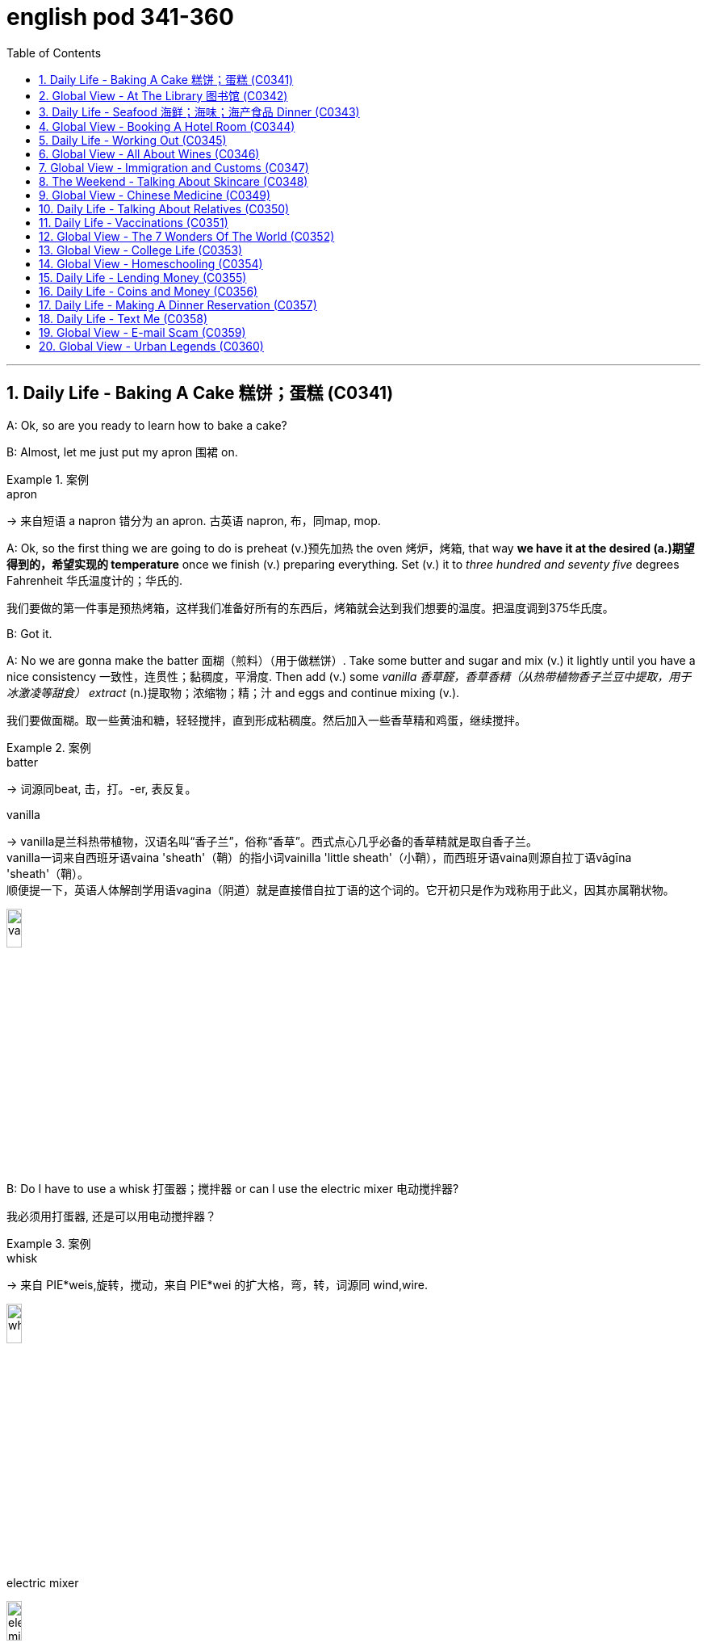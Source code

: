 
= english pod 341-360
:toc: left
:toclevels: 3
:sectnums:
:stylesheet: ../../myAdocCss.css

'''



== Daily Life - Baking A Cake 糕饼；蛋糕 (C0341)

A: Ok, so are you ready to learn how to bake
a cake?

B: Almost, let me just put my apron 围裙 on.

[.my1]
.案例
====
.apron
-> 来自短语 a napron 错分为 an apron. 古英语 napron, 布，同map, mop.
====

A: Ok, so the first thing we are going to do is
preheat (v.)预先加热 the oven  烤炉，烤箱, that way *we have it at the
desired (a.)期望得到的，希望实现的 temperature* once we finish (v.) preparing
everything.
Set (v.) it to _three hundred and seventy five_
degrees
Fahrenheit 华氏温度计的；华氏的.

[.my2]
我们要做的第一件事是预热烤箱，这样我们准备好所有的东西后，烤箱就会达到我们想要的温度。把温度调到375华氏度。

B: Got it.

A: No we are gonna make the batter 面糊（煎料）（用于做糕饼）. Take
some butter and sugar and mix (v.) it lightly until
you have a nice consistency 一致性，连贯性；黏稠度，平滑度. Then add (v.) some
_vanilla 香草醛，香草香精（从热带植物香子兰豆中提取，用于冰激凌等甜食） extract_ (n.)提取物；浓缩物；精；汁 and eggs and continue mixing (v.).

[.my2]
我们要做面糊。取一些黄油和糖，轻轻搅拌，直到形成粘稠度。然后加入一些香草精和鸡蛋，继续搅拌。

[.my1]
.案例
====
.batter
-> 词源同beat, 击，打。-er, 表反复。

.vanilla
-> vanilla是兰科热带植物，汉语名叫“香子兰”，俗称“香草”。西式点心几乎必备的香草精就是取自香子兰。 +
vanilla一词来自西班牙语vaina 'sheath'（鞘）的指小词vainilla 'little sheath'（小鞘），而西班牙语vaina则源自拉丁语vāgīna 'sheath'（鞘）。 +
顺便提一下，英语人体解剖学用语vagina（阴道）就是直接借自拉丁语的这个词的。它开初只是作为戏称用于此义，因其亦属鞘状物。

image:/img/vanilla.jpg[,15%]


====

B: Do I have to use a whisk 打蛋器；搅拌器 or can I use the
electric mixer 电动搅拌器?

[.my2]
我必须用打蛋器, 还是可以用电动搅拌器？

[.my1]
.案例
====
.whisk
-> 来自 PIE*weis,旋转，搅动，来自 PIE*wei 的扩大格，弯，转，词源同 wind,wire.

image:/img/whisk.png[,15%]

.electric mixer
image:/img/electric mixer.jpg[,15%]
====


A: Go ahead and use the mixer, but put it on
medium speed. I’m gonna *sift* (v.)筛（面粉或颗粒较细的物质） the flour 面粉 and
_baking powder_ 烘焙粉;发酵粉 *separately* and then we can
mix (v.) it with milk and the rest of the
ingredients 材料，佐料，原料.

[.my2]
可以用搅拌器，但要调到中速。我要把面粉和发酵粉分开"过筛", 然后我们可以把它和牛奶以及其他配料混合。

[.my1]
.案例
====
.baking powder
[ U]a mixture of powders that are used to make cakes rise and become light as they are baked 发酵粉 +
"发粉"在加工过程中, **受热产生气体，使食品更加蓬松、柔软，**常用于速成面包、油条、曲奇饼、饼干等食品。 +
市面有些"面粉"已混入"发粉"出售，称为自发粉。

image:/img/baking powder.jpg[,15%]
====


B: Ok, so now we need a _baking pan_ 烤盘 right?

[.my2]
好的，现在我们需要一个烤盘，对吗？

[.my1]
.案例
====
.baking pan
image:/img/baking pan.jpg[,15%]
====

A: Yeah, but grease (v.)给…加润滑油，为…涂（或抹）油 and flour (v.)在…上撒面粉 it first so the
cake won’t *stick to* it when it bakes.

[.my2]
是的，但是要先上油,和撒面粉，这样烤的时候, 蛋糕就不会粘在上面了。


B: Done. So how long do we bake it for?

A: We can leave it in there for about twenty
five minutes.
Then we let it cool for ten minutes before we
remove the cake from the pan.

B: Wow! This was a lot easier than I thought!

'''

== Global View - At The Library 图书馆 (C0342)

A: Wow! Look at all these books! I bet I can
find a book about anything here!

B: Shhh （用以让别人安静）嘘!! Please keep your voice down.
There are people reading and studying here.

A: Ok, I’m sorry. Are you the librarian 图书馆馆长，图书馆管理员?
Maybe you can help me, I am looking for a
book.

B: Yes I am. You can check our online
catalog 目录；登记 to search the book you want based
on the genre （文学、艺术、电影或音乐的）体裁，类型, title (n.) or if you know the author,
I can point you towards the right direction.

A: I am looking for a book that has _nursery 幼儿教育的
rhymes_ (（诗、歌曲）押韵；押韵小诗) 童谣.

B: That would be in our children’s section.
That _book shelf_ 书架 there on the right.

[.my2]
在儿童区。右边的那个书架。

A: Ok, I would like *to check out* （从图书馆等）借出;结账离开（旅馆等） these books.

B: Do you have a library card?

A: No. How do I get one?

B: I just need to see your _drivers license_ or
_utility （煤气、水、电等的）公共服务，公用事业 bill_ to prove that you are a resident 居民，住户 of this
state.

A: Here you go 给你.

B: So you are *all set* (=Ready). You can have these
books for two weeks. If you need to have
them longer, you can bring them here to
renew 重新开始，中止后继续 them. If you don’t, you get charged 收（费）；（向…）要价
ten cents a day for each book.

A: Ok, thanks!

[.my1]
.案例
====
.'All Set': A Phrase Beyond "Ready"

While all set commonly means "ready," it has developed a set of idiomatic uses (n.) that could confuse (v.) non-native speakers.  +
For example, "*are you all set*?" is often used to mean "*are you finished?*"  +
"*The bill is all set*" means that *the bill has been taken care of.*  +

And perhaps at a store you might hear "*do you need help or are you all set?*" implying that "all set" `谓` means *one needs no help*.

虽然“all set ”通常意味着“准备好”，但它已经形成了一套可能会让非母语人士感到困惑的惯用用法。例如，“你都准备好了吗？”通常用来表示“你完成了吗？” “账单已全部确定”意味着账单已经处理完毕。也许在商店里您可能会听到“您需要帮助吗？或者您都准备好了吗？”暗示“一切就绪”意味着不需要帮助。

https://www.merriam-webster.com/grammar/usage-of-all-set-idiom

====

'''

== Daily Life - Seafood 海鲜；海味；海产食品 Dinner (C0343)

A: This is such a nice restaurant! I feel so
classy!

B: Yeah, it’s a little bit pricey, but they serve
the best seafood in town.

C: May I Take your order?

B: Yes, I would like some marinated grilled
shrimp for starters and I’ll also have the
lobster.

C: Excellent choice sir. And for you madame?

B: I would like the baked oysters and the
seafood platter.

C: Very good madame.

B: That seafood platter sounds good. Excuse
me, what does the platter have?

C: It’s a great combination of clams,
scallops, squid mussels, calamari and fillets
of salmon and tuna.
It comes with a side of butter sauce and
French fries.

B: That sounds great! Cancel the lobster and
give me one of the same please.

C: Very well sir. Anything to drink?

A: Can we get a bottle of your house white
wine please?

C: Superb choice. I will be back shortly with
the wine.


'''

== Global View - Booking A Hotel Room (C0344)

A: Madison Suites, how may I help you?

B: Yes, I’m calling from Mexico. I will be in
town next week and would like to know if
you have availability.

B: OK ma’am, can you tell me the date you
expect to check in?

A: Yes, July ninth. I will be there for seven
nights.

B: We have a junior single suite or a superior
double suite available for those dates.

A: What’s the difference?

B: The junior suite is smaller and has one
twin bed, while the superior suite has a
double bed and mini-bar.

A: OK, I would like to reserve the superior
suite. Is breakfast included?

B: Yes, a buffet breakfast is served every
morning. I will need your name and your
credit card details in order to complete the
reservation.

A: Sure, my credit card number is...


'''

== Daily Life - Working Out (C0345)

A: Do you want to go catch a movie tonight?

B: I can’t, I have to go tothe gym.

A: Come on! You can go tomorrow, just skip
it today.
It’s not as if you are gonna get in trouble!

B: Actually I will! I am working out with a
personal trainer that gets on my case if I
don’t go. I like it, because it makes me feel
more obligated to go and get healthy.

A: That’s cool, does your personal trainer
basically teach you how to work out?

B: Yeah. He makes a work put plan
depending on the areas I want to work on, or
the muscles I want to build. Like for example
in order to get better muscle tone in my abs,
pecs and biceps, he makes me work out with
free weights. Then for my quads, calves and
hamstrings, I do leg lifts or squats.

A: Sounds like you are really getting in
114
Englishpod Dialogues
shape!


'''

== Global View - All About Wines (C0346)

Salesperson: Hello there, welcome to
WineWorld. Let me know if I can help you
out at all.
Customer: Um, yes, please, I could really
use some help. I’m going over to my boss’
house for dinner tonight and don’t know
what kind of wine I should bring.
Salesperson: OK, do you know what kind of
food will be served?
Customer: Well, his wife is Japanese. He said
she makes really good sushi.
Salesperson: Hmm, that’s a bit of a
challenge. Sushi is notoriously difficult to pair
with wine.
Well, let’s see. have to be a white wine, of
course.
Customer: Why? Wouldn’t a red wine go well
with sushi?
Salesperson: No, I don’t think so. Sushi is a
very delicately flavored food, and red wine
would be a jarring contrast. You need a white
wine, which has more subtle flavors, to
complement the fish.
Customer: I see. So should I get a bottle of
Chardonnay? That’s a white wine, right?
Salesperson: Yes, Chardonnay is a white
wine, but
I’m not sure it’d be your best bet.
Chardonnay is one of the more fullbodied
whites, and tends to be a bit oaky. I’d
suggest that you go for something
brighter, like this Sauvignon Blanc from New
Zealand.
Customer: Sauvignon Blanc? What’s that?
Salesperson: That’s another varietal, or type
of grape, just like Chardonnay.
Customer: Let’s see. The label says it’s got
”attractive citrus and grassy aromas that
give way to crisp, mineral flavors and a
bonedry finish. Serve chilled.” Oh, no, how
long will it take to chill the wine? I’m on my
way to the dinner now.
Salesperson: It’s OK, don’t worry, we’ll just
choose a wine from the cooler. We don’t have
quite as extensive a selection over here,
but...this Rhone Valley white would be lovely.
Customer: All right. What varietal is that?
Salesperson: Well, this is a French wine, so
they don’t always specify the varietal on the
label.
The French believe that the soil a grape is
grown in is one of the most important factors
in the final flavor of the wine.
This wine is probably a blend of a few
different types of grapes, mostly Viognier,
I’d guess.
Customer: And you think this is a good wine?
Salesperson: Yes, this is one of our bestsellers.
It’s not quite as dry as the Sauvignon
Blanc we were looking at earlier, which
means it’s more approachable. It’s light and
crisp, with a bit of a vanilla aroma.
Customer: Perfect! I’ll take it!


'''

== Global View - Immigration and Customs (C0347)

A: Good afternoon, passport and arrival card
please.

B: Here you are.

A: Where are you coming from?

B: China.

A: Is this your country of birth or residence.

B: I just work there.

A: What is the purpose of your visit to the
United States?

B: I’m here on vacation.

A: How long do you plan to stay in the
United States?

B: Almost three weeks.

A: Sir, you didn’t fill out the information on
your arrival card of where you will be
staying.

B: Oh, I’m sorry, but there are a couple of
different places I will travel to within the
United States, so I wasn’t sure what to put.

A: You must specify an address of the place
where you will spend most of your time.

B: Ok, here you are.

A: Do you have enough means to support
yourself while you are here?

B: Yes. I have some travellers cheques and
two credit cards.

A: Very good. Do you have anything to
declare?

B: Nope. I only have my clothes and camera!
115
Englishpod Dialogues

A: Very well sir, welcome to the United
States, enjoy your visit.


'''

== The Weekend - Talking About Skincare (C0348)

A: You want to go get a facial with me today?

B: Dude, what are you talking about? Only
girls do that.

A: Not at all, guys also get facials, manicures
and pedicures. There is nothing wrong with
looking after your skin and looking good.

B: True. So what do they do to you at your
beauty spa?

A: Well, first they exfoliate my face, getting
rid of all the dead skin. Then I get a face
mask with nutrients that keep my skin
healthy and young. Afterwards, they apply
some moisturizer and you leave feeling like a
million bucks.

B: That doesn’t really sound like something I
would be interested in. In any case, I just
wash my face every night and use sunscreen
during the day.

A: Well you should come with me one day,
I’m sure you’ll love it.

B: Uh... no.


'''

== Global View - Chinese Medicine (C0349)

A: What’s wrong?

B: I have a headache. These past few days
I’ve been living off painkillers. Man, I feel like
my head is going to explode.

A: You should get acupuncture treatment. My
mom was always having headache issues
and it was acupuncture that cured her.

B: The results are too slow. On top of that,
just the thought of smoking needles poking
into my flesh frightens me.

A: They don’t just randomly stick you, they
find your pressure points. The heat allows
the body to immediately respond to the
treatment, restoring the body’s ”chi”.

B: But I get scared the moment I see a
needle. How could I stand having needles in
my body for hours on end?

A: The needles are very thin, and as long as
the doctor’s technique is good, and the
patient himself is relaxed, it won’t hurt–on
the contrary it will actually alleviate pain.
Now there are high-tech
needles that are micro thin; they don’t hurt
at all.
However, if you are really scared of
acupuncture, scraping or cupping are also
options.

B: Scraping is too terrifying. When they
finish scrapping, your body is all red, as if
you were just tortured.
Cupping is the same, your body ends up with
red circles all over it–looks like someone beat
you up.

A: This only signifies that the toxins have left
the body. Actually, there is only discomfort
during the treatment process. Once it’s over
you feel very comfortable.

B: Chinese medicine is strange. The patients
are already
ill, and then the doctor makes them suffer
more.

A: This is the only way to get at the problem.
Anyway, if you want to relieve the pain, You
are just going to have to be tough and do it.

B: Forget it. I don’t want to inflict any more
pain on myself. In a little while I’ll go and
buy some more painkillers and take a nap.


'''

== Daily Life - Talking About Relatives (C0350)

A: What are you doing this weekend?

B: My brother in law is having a small get
together at his house and he invited me.

A: Is it a family thing or just friends?

B: A bit of both. Some cousins, aunts and
uncles will be there, but also some friends
from the neighborhood.

A: Is your great uncle Rick going to be
there? He is really funny.

B: Yeah he is going to be there with his stepson
and his ex-wife.

A: You mean your sister?

B: No, Rick is actually my great uncle, so he
is my grandmother’s brother.

A: You lost me.

B: I’ll explain later, let’s go.


'''

== Daily Life - Vaccinations (C0351)

A: Hello Mrs. Parker, how have you been?

B: Hello Dr. Peters. Just fine thank you. Ricky
and I are here for his vaccines.

A: Very well. Let’s see, according to his
116
Englishpod Dialogues
vaccination record, Ricky has received his
Polio, Tetanus and
Hepatitis B shots. He is 14 months old, so he
is due for Hepatitis A, Chickenpox and
Measles shots.

B: What about Rubella and Mumps?

A: Well, I can only give him these for now,
and after a couple of weeks I can administer
the rest.

B: Ok great. Doctor, I think I also may need
a
Tetanus booster. Last time I got it was
maybe fifteen years ago!

A: We will check our records and I’ll have the
nurse administer the booster as well. Now,
please hold
Ricky’s arm tight, this may sting a little.


'''

== Global View - The 7 Wonders Of The World (C0352)

A: Have you seen this news article?
Apparently an
organization has made a list to name the
new seven wonders of the world and people
could vote for them online.

B: Wow, that’s really interesting. So who
won?

A: Well, the Great Wall of China, the Taj
Mahal in
India.

B: I’ve been there! It really is an amazing
work of architecture and art. The entire
complex is made of white marble and in the
interior of the tomb, the walls are covered
with gems and emeralds!

A: Cool! Also amongst the winners is Petra,
in Jordan,
Machu Picchu in Peru and the pyramid in
Chichenitza in Mexico.

B: Wait a minute! It also says that the Christ
Redeemer statue in Brazil and the Colosseum
in
Rome are wonders. I would love to go to
Italy and see the Colosseum, stand in the
middle like a gladiator!

A: Well, let’s see if we can find some cheap
airfare and we can go towards the end of the
year.

B: Good idea!


'''

== Global View - College Life (C0353)

A: Hey, Jordan, is that you? Long time no
see!

B: Oh, hey, no kidding! I haven’t seen you
since orientation three months ago! So
how’ve you been?
Settling into college life OK?

A: Yeah, I think so! I pledged Phi Iota Alpha,
so I’m living at the frat house now.

B: Oh, so you’re a frat boy now, huh?

A: Yeah, yeah, I know, it’s totally clich ´ e,
but really, I think it’s been a good decision.
I’ve got a lot of support and good
suggestions from the guys.
What about you? What have you been up to?

B: Not much. I’m still living at home and
commuting to school. I ended up dropping
that metalworking class I was so excited
about. It just wasn’t as interesting as I’d
hoped. The guidance counselor suggested
that I focus on my prerequisite courses so
that I can make sure the credits count.

A: That sounds smart. . . but kind of boring.

B: Yeah, it is, a little bit. I joined the Great
Outdoors
Club, though, which has been a lot of fun.
We’ve gone on two camping trips already,
and I’ve made some good friends.

A: That’s cool. Hey, so have you decided on
your major yet?

B: Definitely pre-med. What about you?

A: I still have no clue. . . but we don’t have
to declare a major ‘til our sophomore year,
so I’ve got time!
Oops, I’m late for class. Gotta run!

B: OK, take care! Hey, nice running into you!

A: Yeah, you too!


'''

== Global View - Homeschooling (C0354)

A: I think we should home school our
children when we decide to have kids.

B: What? Why?

A: Well, our public schools here are not very
good and private school are just too
expensive. I have been reading up on home
schooling and it has a lot of advantages.

B: Like what? I think that by doing
something like that we would be isolating our
children from social interaction.
117
Englishpod Dialogues

A: Well, first of all, I would be able to teach
them everything they learn in school in a
more relaxed and fun way. I also think that
having a one-on-one class is much better
since you can focus more on his or her
strengths or weaknesses.

B: I think neither your parents or mine would
agree to such an idea.

A: I will bring it up over Sunday brunch.

B: Good luck with that!


'''

== Daily Life - Lending Money (C0355)

A: Can I borrow five bucks?

B: No!

A: Come on! I’ll pay you back on Tuesday.

B: Last time I lent you money, you never
paid me back.

A: I promise if you lend me five dollars
today, I will repay you in full next week.

B: Ok, but I’m taking your skateboard as
collateral.

A: Fine! I can’t believe you don’t trust me.

B: It’s nothing personal, just business.


'''

== Daily Life - Coins and Money (C0356)

A: Help me organize these coins.

B: That’s a lot of money! What did you do?
Break the piggy bank?

A: Yeah, I’m gonna go to the bank and
change it for bills, but first I have to separate
them into little piles.

B: Ok, I’ll find all the quarters and dimes
while you sort the nickels and pennies.

A: Great, then we can add everything up and
take it to the bank.

B: I found some coins that are not from
here.

A: Oh yeah, those are from my trip to
London. I have a couple of different pence,
but in all it won’t add up to one pound.

B: Are you sure the bank will change these
coins for you?

A: Hopefully!


'''

== Daily Life - Making A Dinner Reservation (C0357)

A: Bruno Bistro, how may I help you?

B: Yes hello, I would like to make a
reservation please.

A: Certainly sir, For which day and time
please?

B: Tonight at seven.

A: I’m sorry sir, but we are fully booked
tonight until eight.

B: In that case, eight o’clock is fine.

A: Very well, and how many people will
attend tonight?

B: Four people.

A: Lastly, may I please know what name I
should make the reservation under?

A: Mark.


'''

== Daily Life - Text Me (C0358)

A: Why didn’t you text me last night?

B: What? I sent you three or four messages!

A: I didn’t get any of them. I was waiting for
you to text me the address of where the
party was and I never got your message.

B: Why didn’t you just call? I hate sending
SMS messages.

A: Well, because I didn’t have any credit on
my phone. I used it all up this month.

B: I thought you had an unlimited SMS plan?

A: I do, but if I don’t have any credit in my
phone, it won’t let me call or send messages.

B: No wonder you didn’t get my texts!


'''

== Global View - E-mail Scam (C0359)

A: I got an urgent email from Tom! He says
he is in
London and got robbed and needs us to wire
him some money for his hotel.

B: What? That sounds really dodgy tome.

A: No way, Tom is an honest person, he
wouldn’t lie tome.

B: No I mean, it seems like someone may
have hacked his email account and sent that
out. I mean think about it, why would he
email you instead of calling you.

A: Do you really think someone is trying to
scam people into sending money?

B: For sure! There are so many con artists
out there, you never really know.


'''

== Global View - Urban Legends (C0360)

A: Have you read all these crazy things that
are going on around the world?

B: What do you mean?

A: I was reading about how some people get
tricked or drugged in their hotel rooms and
have their organs removed! Then they are
sold on the black market.
118
Englishpod Dialogues

B: Don’t tell me you actually believe all that?
Don’t be so gullible, they are just urban
legends. They are just stories people make
up to scare you.

A: Well, I was also reading about how some
popular songs have subliminal or even
satanic messages if you play them
backwards! Can you believe that?

B: You really think an artist or songwriter is
going to go through the trouble of putting
subliminal or satanic messages in a song?
Don’t be so naive!

A: Well maybe you are right, but how about
the story of how KFC has rows of headless
chickens which are super grown in order to
get bigger chickens faster!

B: Sounds a bit too far fetched to be true
don’t you think?


'''


